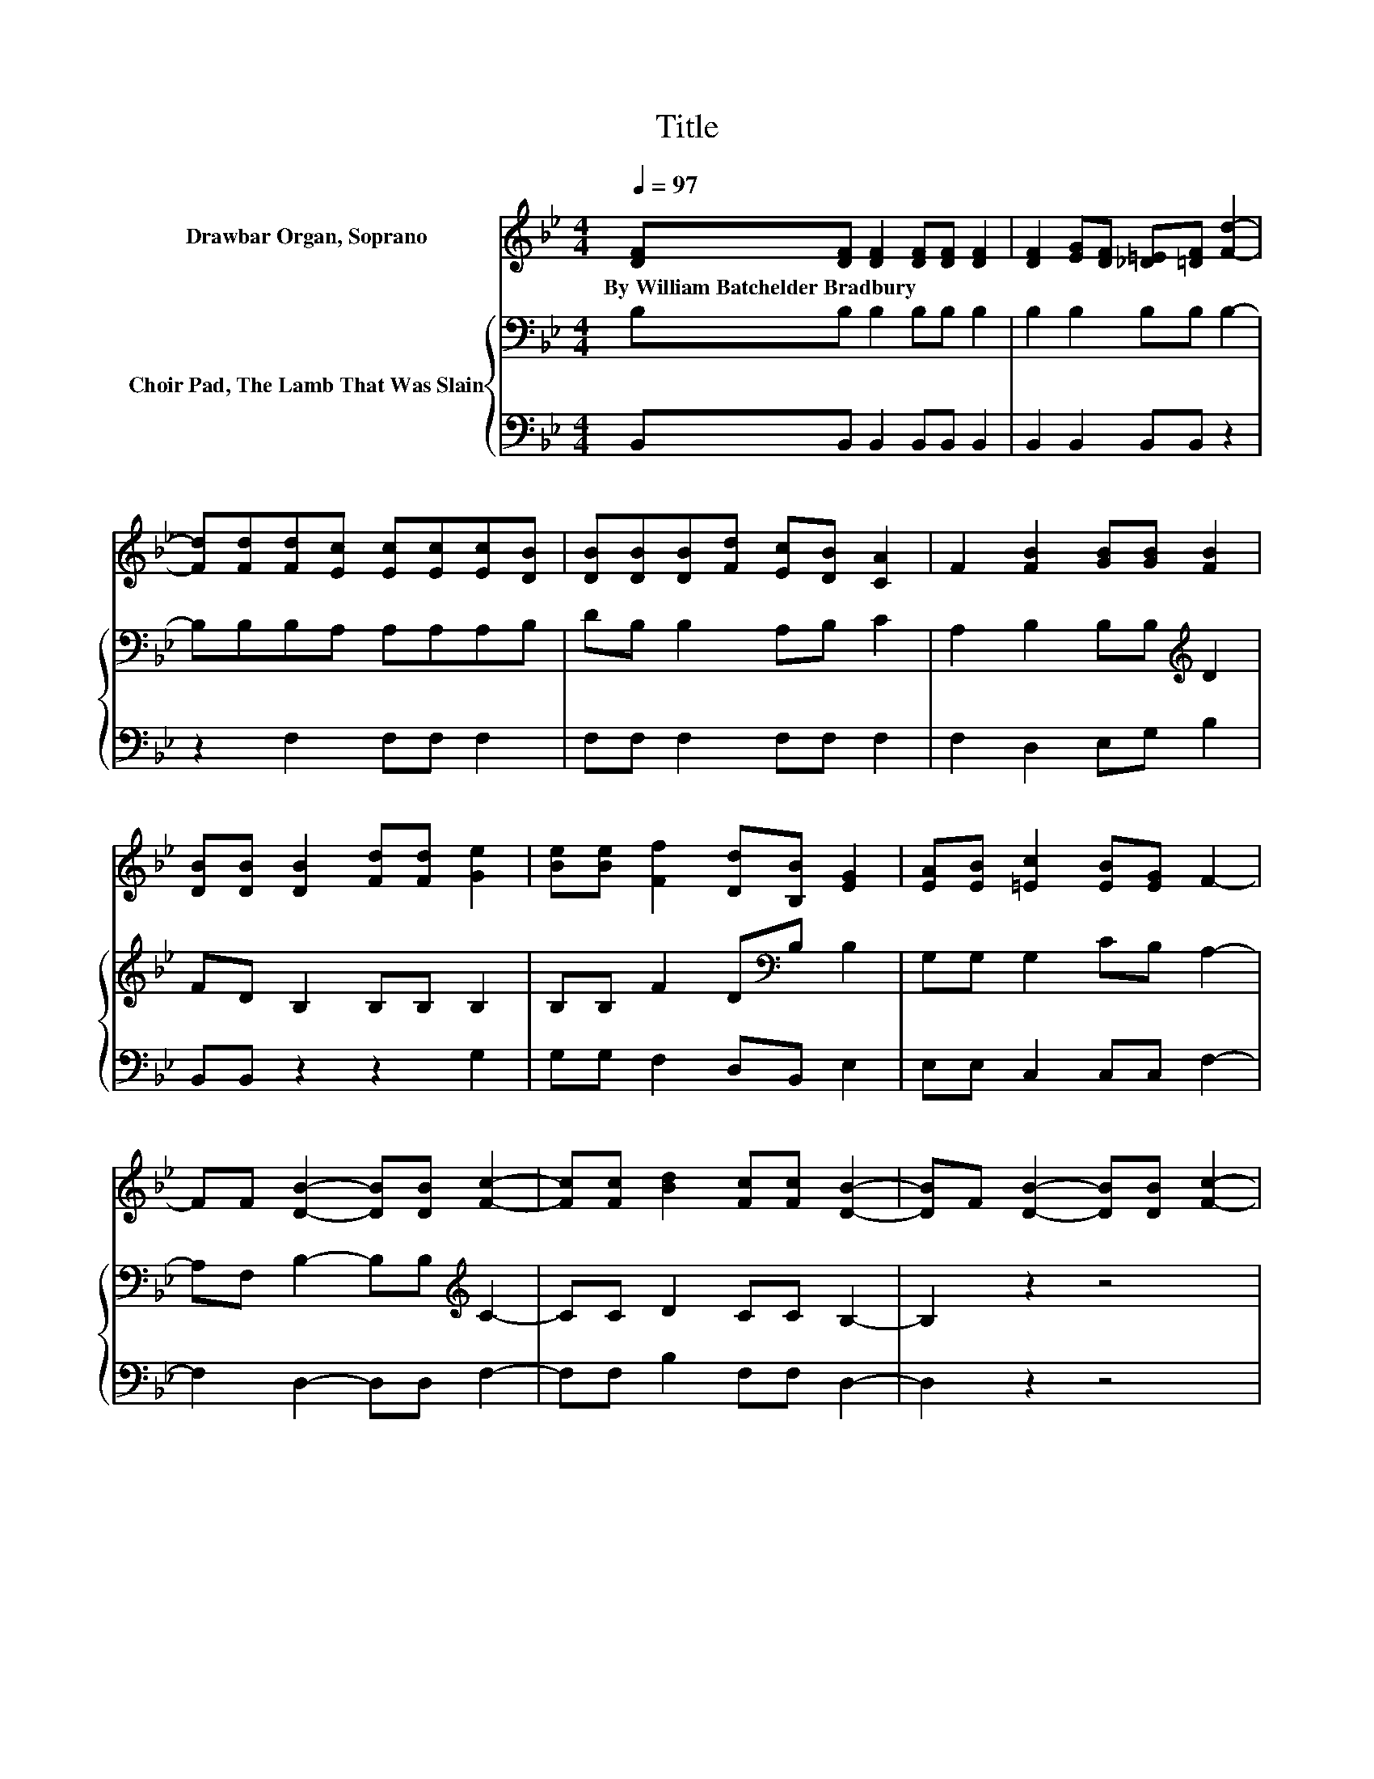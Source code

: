 X:1
T:Title
%%score 1 { 2 | 3 }
L:1/8
Q:1/4=97
M:4/4
K:Bb
V:1 treble nm="Drawbar Organ, Soprano"
V:2 bass nm="Choir Pad, The Lamb That Was Slain"
V:3 bass 
V:1
 [DF][DF] [DF]2 [DF][DF] [DF]2 | [DF]2 [EG][DF] [_D=E][=DF] [Fd]2- | %2
w: By~William~Batchelder~Bradbury * * * * *||
 [Fd][Fd][Fd][Ec] [Ec][Ec][Ec][DB] | [DB][DB][DB][Fd] [Ec][DB] [CA]2 | F2 [FB]2 [GB][GB] [FB]2 | %5
w: |||
 [DB][DB] [DB]2 [Fd][Fd] [Ge]2 | [Be][Be] [Ff]2 [Dd][B,B] [EG]2 | [EA][EB] [=Ec]2 [EB][EG] F2- | %8
w: |||
 FF [DB]2- [DB][DB] [Fc]2- | [Fc][Fc] [Bd]2 [Fc][Fc] [DB]2- | [DB]F [DB]2- [DB][DB] [Fc]2- | %11
w: |||
 [Fc][Fc] [Bd]2 [Fc][Fc] [DB]2- | [DB]6 z2 |] %13
w: ||
V:2
 B,B, B,2 B,B, B,2 | B,2 B,2 B,B, B,2- | B,B,B,A, A,A,A,B, | DB, B,2 A,B, C2 | %4
 A,2 B,2 B,B,[K:treble] D2 | FD B,2 B,B, B,2 | B,B, F2 D[K:bass]B, B,2 | G,G, G,2 CB, A,2- | %8
 A,F, B,2- B,B,[K:treble] C2- | CC D2 CC B,2- | B,2 z2 z4 | z8 | z8 |] %13
V:3
 B,,B,, B,,2 B,,B,, B,,2 | B,,2 B,,2 B,,B,, z2 | z2 F,2 F,F, F,2 | F,F, F,2 F,F, F,2 | %4
 F,2 D,2 E,G, B,2 | B,,B,, z2 z2 G,2 | G,G, F,2 D,B,, E,2 | E,E, C,2 C,C, F,2- | %8
 F,2 D,2- D,D, F,2- | F,F, B,2 F,F, D,2- | D,2 z2 z4 | z8 | z8 |] %13

